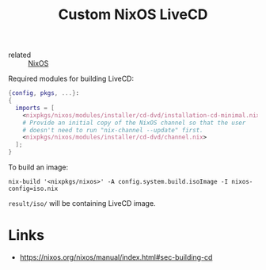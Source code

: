 :PROPERTIES:
:ID:       c4f26655-860a-472e-a92e-150d7a7902fb
:ROAM_REFS: https://nixos.wiki/wiki/Creating_a_NixOS_live_CD
:END:
#+title: Custom NixOS LiveCD
- related :: [[id:6d118c14-fd0b-4573-ac34-944a217ae8d7][NixOS]]

Required modules for building LiveCD:
#+BEGIN_SRC nix
{config, pkgs, ...}:
{
  imports = [
    <nixpkgs/nixos/modules/installer/cd-dvd/installation-cd-minimal.nix>
    # Provide an initial copy of the NixOS channel so that the user
    # doesn't need to run "nix-channel --update" first.
    <nixpkgs/nixos/modules/installer/cd-dvd/channel.nix>
  ];
}
#+END_SRC

To build an image:
#+BEGIN_SRC shell
nix-build '<nixpkgs/nixos>' -A config.system.build.isoImage -I nixos-config=iso.nix
#+END_SRC

~result/iso/~ will be containing LiveCD image.

* Links
- https://nixos.org/nixos/manual/index.html#sec-building-cd
